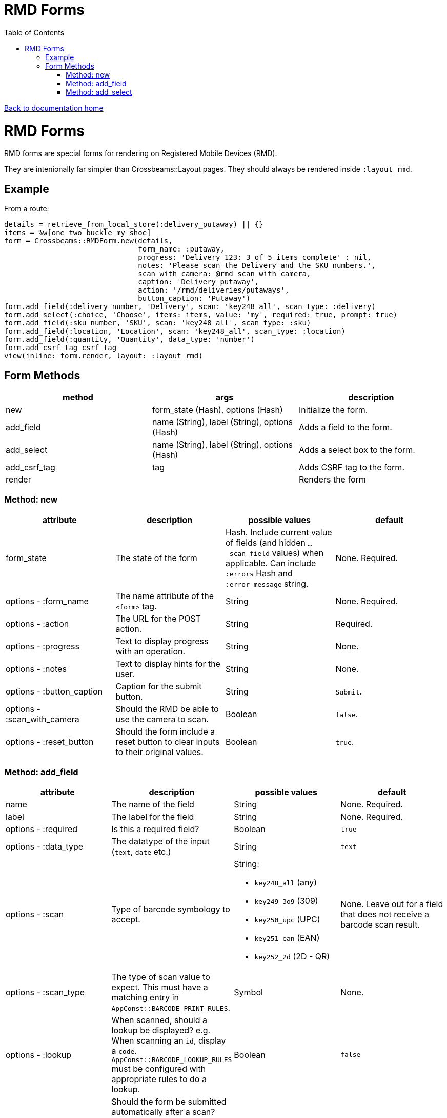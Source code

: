 = RMD Forms
:toc:

link:/developer_documentation/start.adoc[Back to documentation home]

= RMD Forms

RMD forms are special forms for rendering on Registered Mobile Devices (RMD).

They are intenionally far simpler than Crossbeams::Layout pages. They should always be rendered inside `:layout_rmd`.

== Example

From a route:
[source,ruby]
----
details = retrieve_from_local_store(:delivery_putaway) || {}
items = %w[one two buckle my shoe]
form = Crossbeams::RMDForm.new(details,
                               form_name: :putaway,
                               progress: 'Delivery 123: 3 of 5 items complete' : nil,
                               notes: 'Please scan the Delivery and the SKU numbers.',
                               scan_with_camera: @rmd_scan_with_camera,
                               caption: 'Delivery putaway',
                               action: '/rmd/deliveries/putaways',
                               button_caption: 'Putaway')
form.add_field(:delivery_number, 'Delivery', scan: 'key248_all', scan_type: :delivery)
form.add_select(:choice, 'Choose', items: items, value: 'my', required: true, prompt: true)
form.add_field(:sku_number, 'SKU', scan: 'key248_all', scan_type: :sku)
form.add_field(:location, 'Location', scan: 'key248_all', scan_type: :location)
form.add_field(:quantity, 'Quantity', data_type: 'number')
form.add_csrf_tag csrf_tag
view(inline: form.render, layout: :layout_rmd)
----

== Form Methods

|===
|method |args |description

|new
|form_state (Hash), options (Hash)
|Initialize the form.

|add_field
|name (String), label (String), options (Hash)
|Adds a field to the form.

|add_select
|name (String), label (String), options (Hash)
|Adds a select box to the form.

|add_csrf_tag
|tag
|Adds CSRF tag to the form.

|render
|
|Renders the form

|===

=== Method: new

|===
|attribute |description |possible values |default

|form_state
|The state of the form
|Hash. Include current value of fields (and hidden `…_scan_field` values) when applicable. Can include `:errors` Hash and `:error_message` string.
|None. Required.

|options - :form_name
|The name attribute of the `<form>` tag.
|String
|None. Required.

|options - :action
|The URL for the POST action.
|String
|Required.

|options - :progress
|Text to display progress with an operation.
|String
|None.

|options - :notes
|Text to display hints for the user.
|String
|None.

|options - :button_caption
|Caption for the submit button.
|String
|`Submit`.

|options - :scan_with_camera
|Should the RMD be able to use the camera to scan.
|Boolean
|`false`.

|options - :reset_button
|Should the form include a reset button to clear inputs to their original values.
|Boolean
|`true`.

|===

=== Method: add_field

|===
|attribute |description |possible values |default

|name
|The name of the field
|String
|None. Required.

|label
|The label for the field
|String
|None. Required.

|options - :required
|Is this a required field?
|Boolean
|`true`

|options - :data_type
|The datatype of the input (`text`, `date` etc.)
|String
|`text`

|options - :scan
|Type of barcode symbology to accept.
a|String:

* `key248_all` (any)
* `key249_3o9` (309)
* `key250_upc` (UPC)
* `key251_ean` (EAN)
* `key252_2d` (2D - QR)
|None. Leave out for a field that does not receive a barcode scan result.

|options - :scan_type
|The type of scan value to expect. This must have a matching entry in `AppConst::BARCODE_PRINT_RULES`.
|Symbol
|None.

|options - :lookup
|When scanned, should a lookup  be displayed? e.g. When scanning an `id`, display a `code`. `AppConst::BARCODE_LOOKUP_RULES` must be configured with appropriate rules to do a lookup.
|Boolean
|`false`

|options - :submit_form
|Should the form be submitted automatically after a scan? This should only be set to true if the form only contains the one field.
|Boolean
|`false`

|===

=== Method: add_select

|===
|attribute |description |possible values |default

|name
|The name of the field
|String
|None. Required.

|label
|The label for the field
|String
|None. Required.

|options - :required
|Is this a required field?
|Boolean
|`true`

|options - :value
|The current (selected) value.
|String
|None.

|options - :items
|The items in the dropdown. Use a Hash to include option groups. Otherwise the array can be one or two dimensional (`[[display, value], [display, value]]`)
|Array or Hash
|Empty array.

|options - :prompt
|If `true`, display a generic prompt. If a string, display the string as the prompt.
|String or Booelan
|None.

|===
